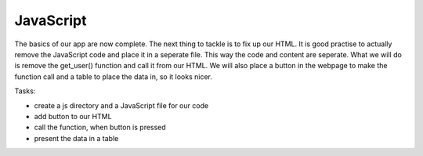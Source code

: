 .. _step09:

**********
JavaScript
**********

.. image:: ./images/AWSServerlessWebApplication-JS.jpg
  :width: 480 px
  :alt: AWS Serverless Web App
  :align: center

The basics of our app are now complete. The next thing to tackle is to fix up our HTML. It is good practise to actually remove the JavaScript code and place it in a seperate file. This way the code and content are seperate. What we will do is remove the get_user() function and call it from our HTML. We will also place a button in the webpage to make the function call and a table to place the data in, so it looks nicer.

Tasks:

- create a js directory and a JavaScript file for our code
- add button to our HTML
- call the function, when button is pressed
- present the data in a table

.. code-block:: javascript
	:linenos:

	// Created by: Mr. Coxall
	// Created on: Jan 2020
	// This function returns a row from our chocolate_user DynamoDB
	//   2nd function just class the first one, but provides error checking for debugging

	/* global fetch */   // so that you do not get a warning about the fetch function 

	async function getUser(email_address) {
	  // get the user info from API
	  
	  const api_url = 'https://mfvjw1xkc9.execute-api.us-east-1.amazonaws.com/prod/user-info?user_email=' + email_address; 
	  const api_response = await fetch(api_url);
	  const api_data = await(api_response).json();
	  const user_info = JSON.parse(api_data['body']);
	  const div = document.getElementById('user_info');
	  var html_table = ' \
	    <table border=1> \
	      <tr> \
	        <th>Firstname</th> \
	        <th>Lastname</th> \
	        <th>Age</th> \
	        <th>Email</th> \
	      </tr>';

	  if (Object.entries(user_info).length === 0 && user_info.constructor === Object) {
	    // check if response id empty 
	    
	    html_table = html_table + ' \
	        <tr> \
	          <td colspan="4">No data!</td> \
	        </tr> \
	      <table> \
	    ';
	  } else {
	    // if there is data, place it in the table
	    
	    html_table = html_table + ' \
	        <tr> \
	          <td>' + user_info['first_name'] + '</td> \
	          <td>' + user_info['last_name'] + '</td> \
	          <td>' + user_info['age'] + '</td> \
	          <td>' + user_info['email'] + '</td> \
	        </tr> \
	      <table> \
	    ';
	  }
	  div.innerHTML = html_table;
	}

	function getUserProfile(email_address) {
	  getUser(email_address)
	    .then(success => {
	      console.log("Got the API data correctly")
	    })
	    .catch(error => {
	      console.error(error);
	    });
	}



.. code-block:: html
	:linenos:

	<!DOCTYPE html>
	<html>
	  <head>
	    <meta charset="UTF-8">
	    <meta name="description" content="This website demos an AWS Serverless Web App">
	    <meta name="keywords" content="AWS Serverless Web App">
	    <meta name="author" content="Mr. Coxall">
	    <meta name="date" content="Jan 2020">
	    <meta name="viewport" content="width=device-width, initial-scale=1.0">
	    
	    <title>Web App</title>
	    
	    <script async type="text/javascript" src="./js/get_user_profile.js"></script>
	  </head>
	  <body>
	    <div id='call_button'>
	      <button onclick="getUserProfile('mr.coxall@mths.ca')">Get Profile data</button>
	    </div>
	    <br>
	    <div id="user_info">
	    </div>
	  </body>
	</html>



.. raw:: html

  <div style="text-align: center; margin-bottom: 2em;">
	<iframe width="560" height="315" src="https://www.youtube.com/embed/IBfbIfa1YFc" frameborder="0" allow="accelerometer; autoplay; encrypted-media; gyroscope; picture-in-picture" allowfullscreen>
	</iframe>
  </div>
